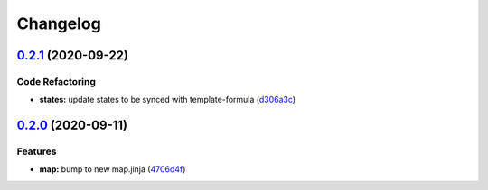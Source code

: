 
Changelog
=========

`0.2.1 <https://github.com/saltstack-formulas/lynis-formula/compare/v0.2.0...v0.2.1>`_ (2020-09-22)
-------------------------------------------------------------------------------------------------------

Code Refactoring
^^^^^^^^^^^^^^^^


* **states:** update states to be synced with template-formula (\ `d306a3c <https://github.com/saltstack-formulas/lynis-formula/commit/d306a3c89d87e9537655b29088d88e858da293d5>`_\ )

`0.2.0 <https://github.com/saltstack-formulas/lynis-formula/compare/v0.1.0...v0.2.0>`_ (2020-09-11)
-------------------------------------------------------------------------------------------------------

Features
^^^^^^^^


* **map:** bump to new map.jinja (\ `4706d4f <https://github.com/saltstack-formulas/lynis-formula/commit/4706d4f3dd1da9e1882b9e971555b691b6d31e52>`_\ )
